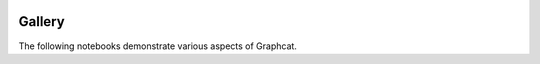 .. image:: ../artwork/logo.png
  :width: 200px
  :align: right

Gallery
=======

The following notebooks demonstrate various aspects of Graphcat.

.. nbgallery::
    :name: rst-gallery
    :glob:

    gallery/*
